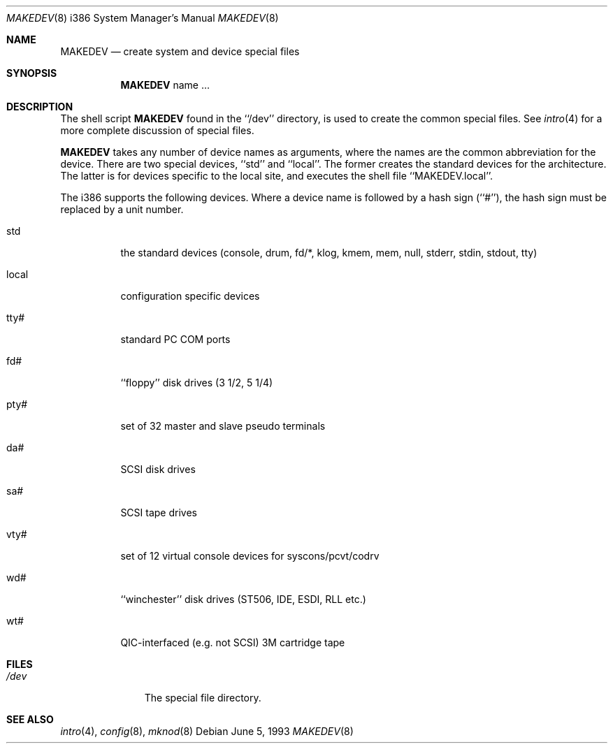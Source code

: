 .\" Copyright (c) 1991, 1993
.\"	The Regents of the University of California.  All rights reserved.
.\"
.\" Redistribution and use in source and binary forms, with or without
.\" modification, are permitted provided that the following conditions
.\" are met:
.\" 1. Redistributions of source code must retain the above copyright
.\"    notice, this list of conditions and the following disclaimer.
.\" 2. Redistributions in binary form must reproduce the above copyright
.\"    notice, this list of conditions and the following disclaimer in the
.\"    documentation and/or other materials provided with the distribution.
.\" 3. All advertising materials mentioning features or use of this software
.\"    must display the following acknowledgement:
.\"	This product includes software developed by the University of
.\"	California, Berkeley and its contributors.
.\" 4. Neither the name of the University nor the names of its contributors
.\"    may be used to endorse or promote products derived from this software
.\"    without specific prior written permission.
.\"
.\" THIS SOFTWARE IS PROVIDED BY THE REGENTS AND CONTRIBUTORS ``AS IS'' AND
.\" ANY EXPRESS OR IMPLIED WARRANTIES, INCLUDING, BUT NOT LIMITED TO, THE
.\" IMPLIED WARRANTIES OF MERCHANTABILITY AND FITNESS FOR A PARTICULAR PURPOSE
.\" ARE DISCLAIMED.  IN NO EVENT SHALL THE REGENTS OR CONTRIBUTORS BE LIABLE
.\" FOR ANY DIRECT, INDIRECT, INCIDENTAL, SPECIAL, EXEMPLARY, OR CONSEQUENTIAL
.\" DAMAGES (INCLUDING, BUT NOT LIMITED TO, PROCUREMENT OF SUBSTITUTE GOODS
.\" OR SERVICES; LOSS OF USE, DATA, OR PROFITS; OR BUSINESS INTERRUPTION)
.\" HOWEVER CAUSED AND ON ANY THEORY OF LIABILITY, WHETHER IN CONTRACT, STRICT
.\" LIABILITY, OR TORT (INCLUDING NEGLIGENCE OR OTHERWISE) ARISING IN ANY WAY
.\" OUT OF THE USE OF THIS SOFTWARE, EVEN IF ADVISED OF THE POSSIBILITY OF
.\" SUCH DAMAGE.
.\"
.\"	@(#)MAKEDEV.8	8.1 (Berkeley) 6/5/93
.\" $FreeBSD$
.\"
.Dd June 5, 1993
.Dt MAKEDEV 8 i386
.Os
.Sh NAME
.Nm MAKEDEV
.Nd create system and device special files
.Sh SYNOPSIS
.Nm
name ...
.Sh DESCRIPTION
The shell script
.Nm
found in the ``/dev'' directory, is used to create the common special
files.
See
.Xr intro 4
for a more complete discussion of special files.
.Pp
.Nm
takes any number of device names as arguments, where the names are
the common abbreviation for the device.
There are two special devices, ``std'' and ``local''.
The former creates the standard devices for the architecture.
The latter is for devices specific to the local site, and
executes the shell file ``MAKEDEV.local''.
.Pp
The i386 supports the following devices.
Where a device name is followed by a hash sign (``#''), the hash sign
must be replaced by a unit number.
.Bl -tag -width indent
.It std
the standard devices (console, drum, fd/*, klog, kmem, mem, null,
stderr, stdin, stdout, tty)
.It local
configuration specific devices
.It tty#
standard PC COM ports
.It fd#
``floppy'' disk drives (3 1/2, 5 1/4)
.It pty#
set of 32 master and slave pseudo terminals
.It da#
SCSI disk drives
.It sa#
SCSI tape drives
.It vty#
set of 12 virtual console devices for syscons/pcvt/codrv
.It wd#
``winchester'' disk drives (ST506, IDE, ESDI, RLL etc.)
.It wt#
QIC-interfaced (e.g. not SCSI) 3M cartridge tape
.El
.Sh FILES
.Bl -tag -width /dev/xxxx -compact
.It Pa /dev
The special file directory.
.Sh SEE ALSO
.Xr intro 4 ,
.Xr config 8 ,
.Xr mknod 8
